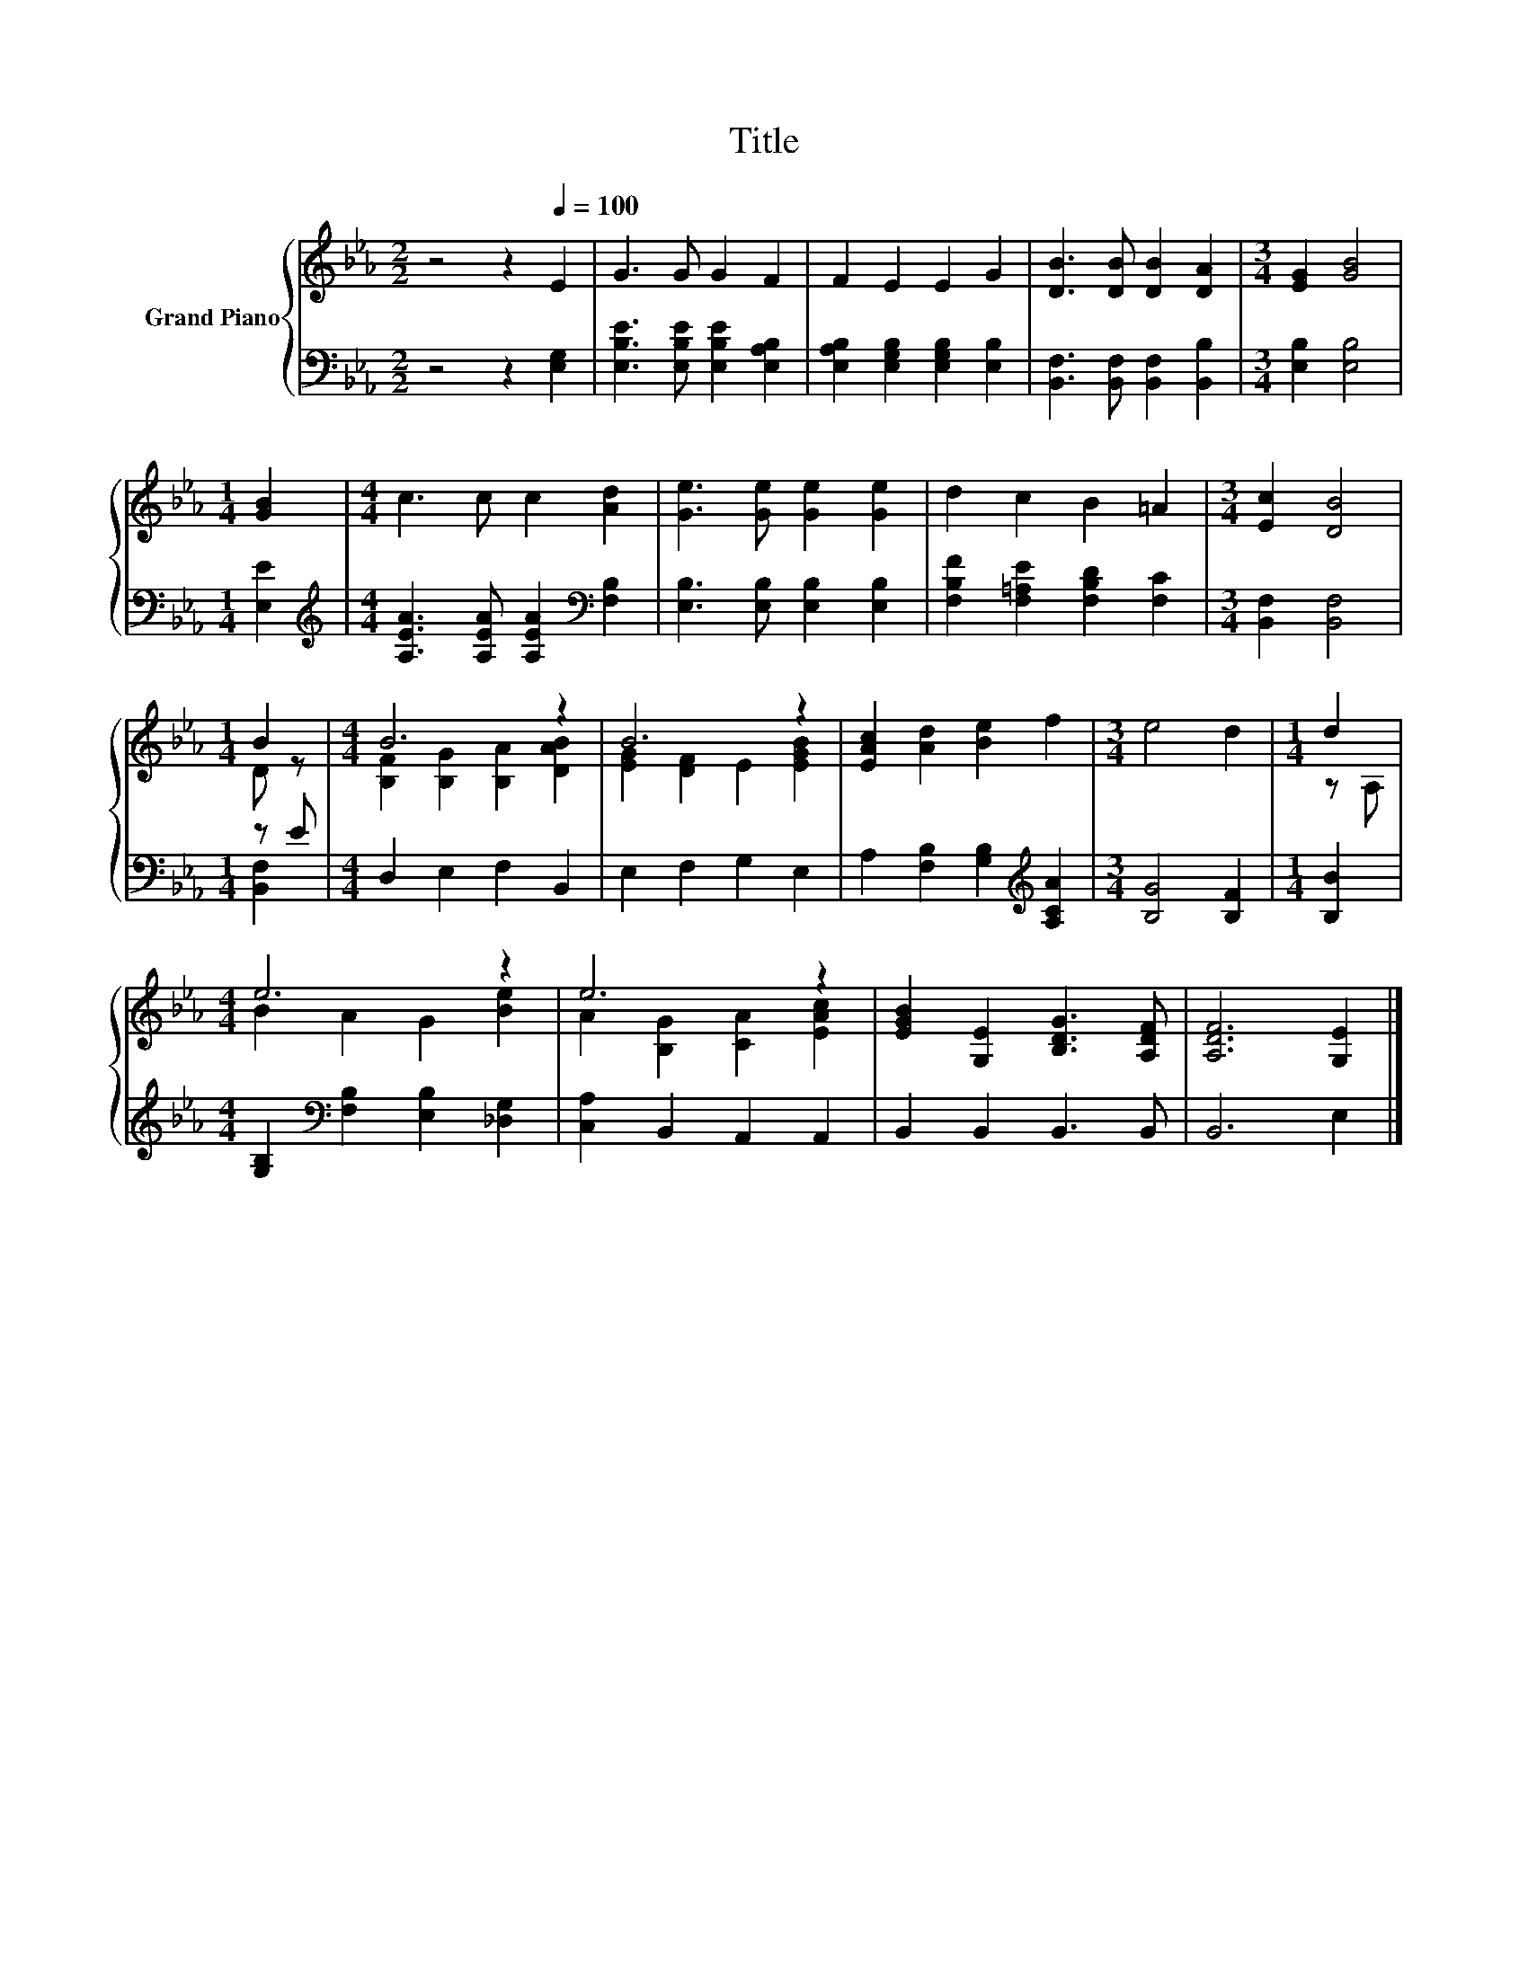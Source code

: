 X:1
T:Title
%%score { ( 1 3 ) | ( 2 4 ) }
L:1/8
M:2/2
K:Eb
V:1 treble nm="Grand Piano"
V:3 treble 
V:2 bass 
V:4 bass 
V:1
 z4 z2[Q:1/4=100] E2 | G3 G G2 F2 | F2 E2 E2 G2 | [DB]3 [DB] [DB]2 [DA]2 |[M:3/4] [EG]2 [GB]4 | %5
[M:1/4] [GB]2 |[M:4/4] c3 c c2 [Ad]2 | [Ge]3 [Ge] [Ge]2 [Ge]2 | d2 c2 B2 =A2 |[M:3/4] [Ec]2 [DB]4 | %10
[M:1/4] B2 |[M:4/4] B6 z2 | B6 z2 | [EAc]2 [Ad]2 [Be]2 f2 |[M:3/4] e4 d2 |[M:1/4] d2 | %16
[M:4/4] e6 z2 | e6 z2 | [EGB]2 [G,E]2 [B,DG]3 [A,DF] | [A,DF]6 [G,E]2 |] %20
V:2
 z4 z2 [E,G,]2 | [E,B,E]3 [E,B,E] [E,B,E]2 [E,A,B,]2 | [E,A,B,]2 [E,G,B,]2 [E,G,B,]2 [E,B,]2 | %3
 [B,,F,]3 [B,,F,] [B,,F,]2 [B,,B,]2 |[M:3/4] [E,B,]2 [E,B,]4 |[M:1/4] [E,E]2 | %6
[M:4/4][K:treble] [A,EA]3 [A,EA] [A,EA]2[K:bass] [F,B,]2 | [E,B,]3 [E,B,] [E,B,]2 [E,B,]2 | %8
 [F,B,F]2 [F,=A,E]2 [F,B,D]2 [F,C]2 |[M:3/4] [B,,F,]2 [B,,F,]4 |[M:1/4] z E | %11
[M:4/4] D,2 E,2 F,2 B,,2 | E,2 F,2 G,2 E,2 | A,2 [F,B,]2 [G,B,]2[K:treble] [A,CA]2 | %14
[M:3/4] [B,G]4 [B,F]2 |[M:1/4] [B,B]2 |[M:4/4] [G,B,]2[K:bass] [F,B,]2 [E,B,]2 [_D,G,]2 | %17
 [C,A,]2 B,,2 A,,2 A,,2 | B,,2 B,,2 B,,3 B,, | B,,6 E,2 |] %20
V:3
 x8 | x8 | x8 | x8 |[M:3/4] x6 |[M:1/4] x2 |[M:4/4] x8 | x8 | x8 |[M:3/4] x6 |[M:1/4] D z | %11
[M:4/4] [B,F]2 [B,G]2 [B,A]2 [DAB]2 | [EG]2 [DF]2 E2 [EGB]2 | x8 |[M:3/4] x6 |[M:1/4] z A, | %16
[M:4/4] B2 A2 G2 [Be]2 | A2 [B,G]2 [CA]2 [EAc]2 | x8 | x8 |] %20
V:4
 x8 | x8 | x8 | x8 |[M:3/4] x6 |[M:1/4] x2 |[M:4/4][K:treble] x6[K:bass] x2 | x8 | x8 |[M:3/4] x6 | %10
[M:1/4] [B,,F,]2 |[M:4/4] x8 | x8 | x6[K:treble] x2 |[M:3/4] x6 |[M:1/4] x2 | %16
[M:4/4] x2[K:bass] x6 | x8 | x8 | x8 |] %20

